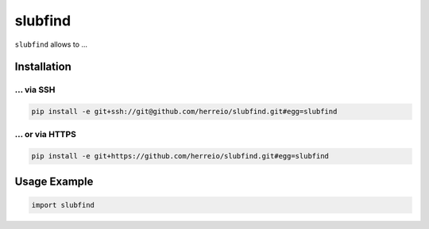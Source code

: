 ========
slubfind
========

``slubfind`` allows to ...


Installation
============

... via SSH
~~~~~~~~~~~

.. code-block:: bash

   pip install -e git+ssh://git@github.com/herreio/slubfind.git#egg=slubfind

... or via HTTPS
~~~~~~~~~~~~~~~~

.. code-block:: bash

   pip install -e git+https://github.com/herreio/slubfind.git#egg=slubfind


Usage Example
=============

.. code-block:: python

   import slubfind
